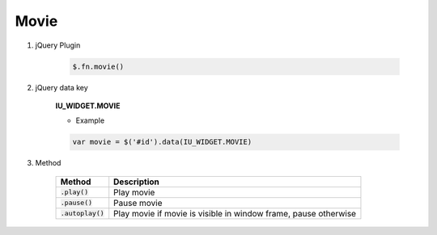 Movie
------------------

#. jQuery Plugin

    .. code-block:: javascript

        $.fn.movie()

#. jQuery data key

    **IU_WIDGET.MOVIE**

    * Example

    .. code-block:: javascript

        var movie = $('#id').data(IU_WIDGET.MOVIE)

#. Method

    .. list-table::
        :header-rows: 1

        * - Method
          - Description
        * - :code:`.play()`
          - Play movie
        * - :code:`.pause()`
          - Pause movie
        * - :code:`.autoplay()`
          - Play movie if movie is visible in window frame, pause otherwise
